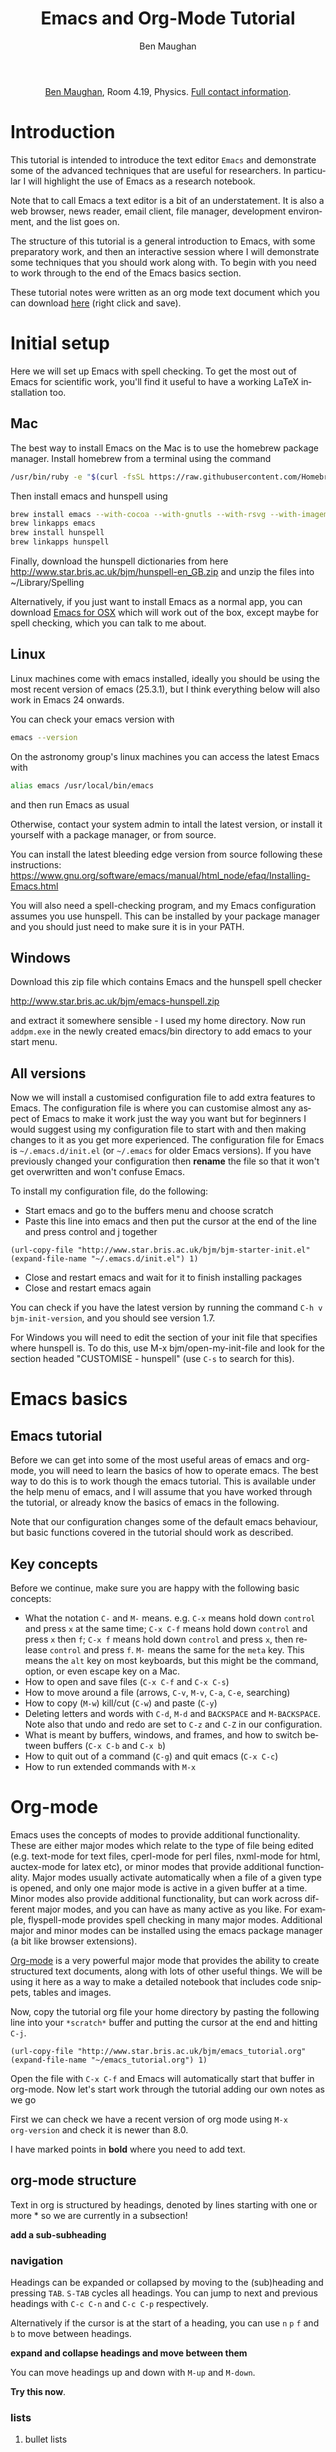 #+LaTeX_CLASS: bjmarticle
#+TITLE:     Emacs and Org-Mode Tutorial
#+AUTHOR: Ben Maughan
#+DESCRIPTION:
#+KEYWORDS:
#+LANGUAGE:  en
#+OPTIONS:   H:3 num:t toc:nil \n:nil @:t ::t |:t ^:t -:t f:t *:t <:t
#+OPTIONS:   TeX:t LaTeX:t skip:nil d:nil todo:t pri:nil tags:nil
#+INFOJS_OPT: view:nil toc:nil ltoc:t mouse:underline buttons:0 path:http://orgmode.org/org-info.js
#+EXPORT_SELECT_TAGS: export
#+EXPORT_EXCLUDE_TAGS: noexport
#+LINK_UP:
#+LINK_HOME:
#+XSLT:
#+PROPERTY: header-args :eval no-export

#+begin_html
<center>
<p><a href="http://www.star.bris.ac.uk/bjm/">Ben Maughan</a>, Room 4.19, Physics. <a href="http://www.phy.bris.ac.uk/people/maughan_bj/index.html">Full contact information</a>.</p>
</center>
#+end_html

#+TOC: headlines 2

# ################# #
# NOTE TO BEGINNERS #
# ################# #

# If you have opened this file in Emacs you may just see a few lines
# below beginning with *. Move the cursor to the line * Introduction
# and press the tab key to expand that section

* Introduction
This tutorial is intended to introduce the text editor =Emacs= and
demonstrate some of the advanced techniques that are useful for
researchers. In particular I will highlight the use of Emacs as a
research notebook.

Note that to call Emacs a text editor is a bit of an
understatement. It is also a web browser, news reader, email client,
file manager, development environment, and the list goes on.

The structure of this tutorial is a general introduction to Emacs,
with some preparatory work, and then an interactive session where I
will demonstrate some techniques that you should work along with. To
begin with you need to work through to the end of the Emacs basics
section.

These tutorial notes were written as an org mode text document which
you can download [[http://www.star.bris.ac.uk/bjm/emacs_tutorial.org][here]] (right click and save).

* Initial setup
Here we will set up Emacs with spell checking. To get the most out of
Emacs for scientific work, you'll find it useful to have a working
LaTeX installation too.

** Mac
The best way to install Emacs on the Mac is to use the homebrew
package manager. Install homebrew from a terminal using the command
#+BEGIN_SRC sh
/usr/bin/ruby -e "$(curl -fsSL https://raw.githubusercontent.com/Homebrew/install/master/install)"
#+END_SRC

Then install emacs and hunspell using
#+BEGIN_SRC sh
brew install emacs --with-cocoa --with-gnutls --with-rsvg --with-imagemagick
brew linkapps emacs
brew install hunspell
brew linkapps hunspell
#+END_SRC

Finally, download the hunspell dictionaries from here
http://www.star.bris.ac.uk/bjm/hunspell-en_GB.zip
and unzip the files into ~/Library/Spelling

# Note to self:
# http://www.lonecpluspluscoder.com/2015/03/03/setting-up-emacs-spell-checking-on-os-x/

Alternatively, if you just want to install Emacs as a normal app, you
can download [[http://emacsformacosx.com/][Emacs for OSX]] which will work out of the box, except
maybe for spell checking, which you can talk to me about.

** Linux
Linux machines come with emacs installed, ideally you should be using
the most recent version of emacs (25.3.1), but I think everything
below will also work in Emacs 24 onwards.

You can check your emacs version with
#+BEGIN_SRC sh
emacs --version
#+END_SRC

On the astronomy group's linux machines you can access the latest
Emacs with
#+BEGIN_SRC sh
alias emacs /usr/local/bin/emacs
#+END_SRC
and then run Emacs as usual

Otherwise, contact your system admin to intall the latest version, or
install it yourself with a package manager, or from source.

You can install the latest bleeding edge version from source following
these instructions:
https://www.gnu.org/software/emacs/manual/html_node/efaq/Installing-Emacs.html

You will also need a spell-checking program, and my Emacs
configuration assumes you use hunspell. This can be installed by your
package manager and you should just need to make sure it is in your
PATH.

# using git:
# #+BEGIN_SRC sh
#   git clone git://git.savannah.gnu.org/emacs.git
#   cd emacs
#   ./autogen.sh
#   ./configure --prefix=/my/install/path
#   make
#   make check
#   make install
# #+END_SRC

** Windows
Download this zip file which contains Emacs and the hunspell spell
checker

http://www.star.bris.ac.uk/bjm/emacs-hunspell.zip

and extract it somewhere sensible - I used my home directory. Now run
=addpm.exe= in the newly created emacs/bin directory to add emacs to your start menu.

** All versions
Now we will install a customised configuration file to add extra
features to Emacs. The configuration file is where you can customise
almost any aspect of Emacs to make it work just the way you want but
for beginners I would suggest using my configuration file to start
with and then making changes to it as you get more experienced. The
configuration file for Emacs is =~/.emacs.d/init.el= (or =~/.emacs=
for older Emacs versions). If you have previously changed your
configuration then *rename* the file so that it won't get overwritten
and won't confuse Emacs.

To install my configuration file, do the following:
 - Start emacs and go to the buffers menu and choose scratch
 - Paste this line into emacs and then put the cursor at the end of
   the line and press control and j together
#+BEGIN_SRC elisp
   (url-copy-file "http://www.star.bris.ac.uk/bjm/bjm-starter-init.el" (expand-file-name "~/.emacs.d/init.el") 1)
#+END_SRC
 - Close and restart emacs and wait for it to finish installing packages
 - Close and restart emacs again

You can check if you have the latest version by running the command
=C-h v bjm-init-version=, and you should see version 1.7.

For Windows you will need to edit the section of your init file that
specifies where hunspell is. To do this, use M-x bjm/open-my-init-file
and look for the section headed "CUSTOMISE - hunspell" (use =C-s= to
search for this).

# ** Set up Prelude
# Prelude is a pre-built startup configuration that sets up emacs with
# lots of useful tweaks and extensions. We will get the newest version
# of prelude and install following these steps:

#  1) Back up any previous emacs configuration
#     #+BEGIN_SRC sh
#     mv ~/.emacs ~/.emacs_backup
#     mv ~/.emacs.d ~/.emacs.d_backup
#     rm ~/.emacs.desktop
#     #+END_SRC

#  2) Now we can use curl to install prelude:
#     #+begin_src sh
#     curl -L http://git.io/epre | sh
#     #+end_src

#  3) Next, in a text editor (not emacs) edit the file
#     =~/.emacs.d/prelude-modules.el= - I will use =nano=
#     #+BEGIN_SRC sh
#     nano ~/.emacs.d/prelude-modules.el
#     #+END_SRC
#     and /comment/ out the line containing =prelude-company= and
#     /uncomment/ the lines containing =prelude-helm= and =prelude-latex=

#  4) Now start =emacs= and wait a minute or two as it sets itself up for
#     the first time. Once it has completed, quit emacs.

#  5) Next copy over some basic configuration tweaks of mine to your personal
#     config file, which we will call =emacs_config.el=
#     #+BEGIN_SRC sh
#     curl http://www.star.bris.ac.uk/bjm/emacs_basic.el -o ~/.emacs.d/personal/emacs_config.el
#     #+END_SRC
#     You can edit this file as you get more familiar with emacs to make
#     further config changes.

#  6) Now start =emacs= again and wait as it finishes setting itself up.

# Now see the following section for optional adjustments to prelude
# (changing colours, remove highlighting of long lines etc)

# ** Optional Prelude Tweaks
# For the following changes you will need to edit your
# =~/.emacs.d/personal/emacs_config.el=, save the changes and restart
# emacs

#  - Prelude uses the dark zenburn colour scheme. You can
#    choose lots of others, but if you just want to use the light,
#    default colour scheme, edit your
#    =~/.emacs.d/personal/emacs_config.el= file and uncomment the line
#    mentioning zenburn, so it reads
#    #+BEGIN_SRC elisp
#      ;;uncomment this to use default theme
#      (disable-theme 'zenburn)
#    #+END_SRC
#    and then save the file and restart emacs

#  - Prelude highlights the ends of lines longer than 80 characters to
#    encourage good code formatting. To prevent this, add the following
#    to your =emacs_config.el=
#    #+BEGIN_SRC elisp
#      ;;don't highlight the end of long lines
#      (setq whitespace-line-column 99999)
#    #+END_SRC

#  - The default highlight colour in the zenburn theme can be hard to
#    see, add the following to your config file to change the colour
#    #+BEGIN_SRC elisp
#      ;;change highlight colour
#      (set-face-attribute 'region t :background "#164040")
#    #+END_SRC

#  - Prelude automatically saves your file frequently while you are
#    editing. Instead, you can make emacs keep backups of your files
#    frequently, but not overwrite the file. In this code, we tell it to
#    make the backups in =/tmp/emacs-backup=, so look there if you ever
#    loose or mess up a file!
#    #+BEGIN_SRC elisp
#      ;;turn off aggressive auto save
#      (setq prelude-auto-save nil)
#      (setq
#       backup-by-copying t      ; don't clobber symlinks
#       backup-directory-alist
#       '(("." . "/tmp/emacs-backups"))    ; don't litter my fs tree
#       delete-old-versions t
#       kept-new-versions 6
#       kept-old-versions 2
#       version-control t)
#    #+END_SRC

* Emacs basics
** Emacs tutorial
Before we can get into some of the most useful areas of emacs and
org-mode, you will need to learn the basics of how to operate
emacs. The best way to do this is to work though the emacs
tutorial. This is available under the help menu of emacs, and I will
assume that you have worked through the tutorial, or already know the
basics of emacs in the following.

Note that our configuration changes some of the default emacs
behaviour, but basic functions covered in the tutorial should work as
described.

** Key concepts
Before we continue, make sure you are happy with the following basic
concepts:
 + What the notation =C-= and =M-= means. e.g. =C-x= means hold down =control=
   and press =x= at the same time; =C-x C-f= means hold down =control= and
   press =x= then =f=; =C-x f= means hold down =control= and press =x=, then
   release =control= and press =f=. =M-= means the same for the =meta= key.
   This means the =alt= key on most keyboards, but this might be the
   command, option, or even escape key on a Mac.
 + How to open and save files (=C-x C-f= and =C-x C-s=)
 + How to move around a file (arrows, =C-v=, =M-v=, =C-a=, =C-e=, searching)
 + How to copy (=M-w=) kill/cut (=C-w=) and paste (=C-y=)
 + Deleting letters and words with =C-d=, =M-d= and =BACKSPACE= and
   =M-BACKSPACE=. Note also that undo and redo are set to
   =C-z= and =C-Z= in our configuration.
 + What is meant by buffers, windows, and frames, and how to switch
   between buffers (=C-x C-b= and =C-x b=)
 + How to quit out of a command (=C-g=) and quit emacs (=C-x C-c=)
 + How to run extended commands with =M-x=


* Org-mode
Emacs uses the concepts of modes to provide additional functionality.
These are either major modes which relate to the type of file being
edited (e.g. text-mode for text files, cperl-mode for perl files,
nxml-mode for html, auctex-mode for latex etc), or minor modes that
provide additional functionality. Major modes usually activate
automatically when a file of a given type is opened, and only one
major mode is active in a given buffer at a time. Minor modes also
provide additional functionality, but can work across different major
modes, and you can have as many active as you like. For example,
flyspell-mode provides spell checking in many major modes. Additional
major and minor modes can be installed using the emacs package manager
(a bit like browser extensions).

[[http://orgmode.org/][Org-mode]] is a very powerful major mode that provides the ability to
create structured text documents, along with lots of other useful
things. We will be using it here as a way to make a detailed notebook
that includes code snippets, tables and images.

Now, copy the tutorial org file your home directory by pasting the
following line into your =*scratch*= buffer and putting the cursor at
the end and hitting =C-j=.
#+BEGIN_SRC elisp
   (url-copy-file "http://www.star.bris.ac.uk/bjm/emacs_tutorial.org" (expand-file-name "~/emacs_tutorial.org") 1)
#+END_SRC
Open the file with =C-x C-f= and Emacs will automatically start that
buffer in org-mode. Now let's start work through the tutorial adding
our own notes as we go

First we can check we have a recent version of org mode using =M-x
org-version= and check it is newer than 8.0.

I have marked points in *bold* where you need to add text.

** org-mode structure
Text in org is structured by headings, denoted by lines starting with
one or more * so we are currently in a subsection!

*add a sub-subheading*

*** navigation
Headings can be expanded or collapsed by moving to the (sub)heading
and pressing =TAB=. =S-TAB= cycles all headings. You can jump to next and
previous headings with =C-c C-n= and =C-c C-p= respectively.

Alternatively if the cursor is at the start of a heading, you can use
=n= =p= =f= and =b= to move between headings.

*expand and collapse headings and move between them*

You can move headings up and down with =M-up= and =M-down=.

*Try this now*.

*** lists
**** bullet lists
 - bullet lists can be created like this (start a line with one or
   more space and a -
 - pressing =M-RET= gives you a new bullet
 - we might also like nested bullets
   + like this one (I pressed =M-RET= then =M-right= to indent it)
   + and another (=M-RET= now indents to the new level)
 - the nice thing is that for long lines of text, emacs wraps them
   so that they line up with the bullet
 - you can also reorder list items and change indentation using
   =M-up= or =M-down= just like with section headings
 - you can change bullet style using =S-left= and =S-right=

*Add an item to the list above and then move the items around and
change the bullet style*

**** numbered lists
 1) numbered lists are also possible
 2) =M-RET= gives me a new number
 3) moving the items changes the numbering

*Add an item to the list and move the items up and down*

**** checklists [/]
 - [ ] we can even have check lists
 - [ ] =M-S-RET= gives a new item with a check box
 - [ ] =C-c C-c= check/unchecks a box
 - [ ] you can have sub items
   + [ ] like this
   + [ ] that can be checked off individually
 - [ ] and you can track the number of items by adding [/] to the end
   of a line above a checklist - this updates when you check items off

*Add an item to the check list and check some items and sub-items off*

**** definition lists
 - definition lists :: these are useful sometimes
 - word :: definition
 - item 2 :: =M-RET= again gives another item, and long lines wrap in a
      tidy way underneath the definition

*Add an item to the definition list*

** org-mode tables
Hopefully you can see straight away that the simple structure provided
by org-mode gives a nice way to keep an electronic note book.

Often it is nice to include tables in our notes - org handles this by
using | to separate columns, and a line of --- (inserted with =C-c -=)
to add horizontal lines.

You can create a blank table using =M-x org-table-create= and then
entering the desired size

*Exercise: create an empty 4x4 table*

Now enter some stuff in your table. Use =TAB= to move forward a cell
and =S-TAB= to move back a cell. Enter the following table, noticing
how the columns changing width as needed

| ID | X |  Y | comments       |
|----+---+----+----------------|
| a  | 2 |  4 | blah           |
| b  | 3 |  9 | blah blah blah |
| c  | 4 | 16 | blah           |

Now, you can move rows and columns around using =M-arrow= and insert or
delete rows and columns using =M-S-arrow=.

*Try moving and inserting and deleting rows and columns*


*** Advanced tables
**** creating and exporting
You can easily convert some text to a table - *select the following
text and use =C-c |= to convert the region to a table*

ID x  y
A  2  4
B  3  9
C  4 16
D  5 25

You can also save tables to files by putting the cursor in the table
and using =M-x org-table-export=

**** formulae
You can use formulae to do arithmetic on tables (e.g. sum a column)
and other spreadsheet-like functions - see the org manual for details

** org-mode links and images
Org mode supports links to files, URLs, and to other points in the org
file. In this example let's use an image from my website. First copy
it to your home directory. Do this by putting the cursor in the
following code block and hitting =C-c C-c= (you may need to say yes to
allow the code to run)

#+BEGIN_SRC elisp
   (url-copy-file "http://www.star.bris.ac.uk/bjm/superman_cluster.png" (expand-file-name "~/superman_cluster.png") 1)
#+END_SRC

To add a link to a file use =C-u C-c C-l= and type the name of a file.
Use tab-completion to select the image we just copied and you will
then be asked for a description - you can press enter to leave this
blank

*add a link here*

Since the file we have linked to is an image, we can display the image
in emacs using =C-c C-x C-v= and use the same command to turn the image
off again - *try this*.

The structure of a link in org mode looks like this
#+BEGIN_EXAMPLE
[[link address][text]]
#+END_EXAMPLE
where the link address is the URL or file name, and the text is the
text that is displayed, so we can replace our superman link with
something tidier like *use C-u C-c C-l to add a link named "this" to
the image here* but note that this will not display when we turn on
images.

Links to other parts of the org file are added easily using the name
of a section, like this
#+BEGIN_EXAMPLE
[[org-mode structure][this link]]
#+END_EXAMPLE
*Type this in to make a link to the earlier section*

Finally, we can add a caption and a name to our image like this

#+CAPTION: Superman and a galaxy cluster
#+NAME: fig.super
[[file:superman_cluster.png]]

which means we can refer to our image later by using the name we just
gave it, for example, look at my picture in Fig. [[fig.super]]

** Formatting text
Later on we'll look at exporting our org document to different
formats. Org does this very nicely, and translates your text and
markup appropriately. There are simple things you can do like
/italics/ *bold text* _underlines_ =literal text= and +strike through+
that org understands.

*Type a few examples here*

** LaTeX and source code blocks
Sometimes you don't want org mode to try to do anything clever with
some text and just display it as plain text. One way to do this is to
use an example block. Go to a new line and type <e then press =TAB=

#+BEGIN_EXAMPLE
[[link]]
#+END_EXAMPLE

*Add an example block here*

Org understands simple latex syntax like superscripts x^2 or symbols
\alpha \beta \gamma. Org can also cope with inline equations
$a=\sqrt{b^2+c^2}$ or separate equations like this

\begin{align}
x^2 + \left(\frac{y}{z}\right)^4 = 0
\end{align}

We'll see how these look when we export this file later.

#+BEGIN_LaTeX

#+END_LaTeX

It is also handy to include source code in your notes - *on a new line
type <s and TAB to create a source block*. You can tall org what type
of code is contained - in this case we'll put in some simple shell
code, so well put "sh" at the top of the block. Now move the cursor
inside the block and type =C-c '= which will create a new temporary
buffer in the major mode of the programming language you have
specified. Type some code in, and then type =C-c '= again to come back
to this buffer

*Add a shell source code block here, containing the following lines (without
the example tags)*

#+BEGIN_EXAMPLE
  echo "Hello $USER! Today is `date`"
  exit
#+END_EXAMPLE

It is possible to have org execute the code in a block by putting the
cursor in there and using =C-c C-c= and then giving it permission when
asked. By default the output of the code is added to the org file
below the code block. You might need to say "y" when asked to confirm
you want to execute the block.

*Try this with the example code above*.

This feature of org (called babel) is particularly powerful. There are
much more sophisticated things you can do, like have the code read
data from a table elsewhere in the file and add images to the file.
You can also add links to line numbers in the code and more. See the
org-mode and babel online documentation for more.

Here is an example where executing this shell code block generates a table

#+NAME: file-size
#+BEGIN_SRC sh
  ls -Ss /homeb/bjm/docs | head -7 | grep -v total
  exit
#+END_SRC


which is then used as an input for this R code block (using the :var
option) to make a plot (if you have R installed)...

#+name: file-pie-chart
#+begin_src R :session R22 :var files=file-size :results output graphics :file file-size.png :exports both
  pie(files[,1], labels = files[,2])
#+end_src

#+RESULTS: file-pie-chart
[[file:file-size.png]]



** Tangling your code for literate programming
In org mode you can "tangle" your file to extract out your code blocks
into one or more file. This makes it a good way to document your code.
As a trivial example, I want to write a script that will write the
names of all of the files in my home directory to a file

#+BEGIN_SRC sh :tangle filenames.sh :shebang #! /bin/tcsh
ls ~/* > /tmp/aaa
#+END_SRC

then I want my script to count the number of lines in that file

#+BEGIN_SRC sh :tangle filenames.sh
wc -l /tmp/aaa
#+END_SRC

If I use =C-c C-v C-t= org will tangle those two code blocks into a
file called filenames.sh

This can be a very good way of writing and documenting code - you can
effectively write a manual and your code together and then tangle the
code out into a file that you can compile or run.

*Try tangling the script above then open filenames.sh to view the result*

** Org mode exporting
One strength of org-mode is the ability to export to multiple
formats. Most useful are web pages and pdf (via latex). To export this
file to a web page, type C-c C-e to start the exporter and then press
"h" to select html and "o" to select open. A new web page should now
open in your browser.

*Export this file to a web page and view it*

Similarly, typing "l" and "o" in the exporter will convert the org
file to latex and then compile it to produce a pdf and display
that.

*Export this file to pdf and view it*

You can control which parts of the file are exported by adding tags to
section headings. To do this, put the cursor on a heading and hit =C-c
C-c= which will pop up a menu to select tags. Select the noexport tag
and that heading will not be exported. Select the export tag and only
that heading (and any other headings tagged with export) will be
exported. Tags are inherited by subheadings.

*Tag a heading as export and then export the file again*

It is possible to add many customisations to the export process. Go to
the top of the buffer (using =M-<=) and you can see some of the
options that are used for this file. These are fine for simple pdf and
html export, but see the org manual on exporting for more details.

** Reproducible research
Using the techniques here, it is possible to create a single org
document that contains all of the code and notes for a project, and
also the draft and final versions of the paper. This makes it
extremely easy for anyone to reproduce your work.

As an example, you can download the org file for a recent paper of
mine [[http://www.star.bris.ac.uk/bjm/checs-example.org][here]]. That file doesn't contain all of the data (some of the data
files were large), but does contain the code, results, code to
generate plots, notes to myself, draft paper and final paper. By using
the appropriate export settings at the top of the file I can export
this to a latex file and pdf ready to submit to a journal.

* Organising yourself with org-capture
Org mode has a very powerful way of managing todo lists including clocking
the length of time spent on tasks and adding deadlines etc. I've given
you a basic setup, but see [[http://doc.norang.ca/org-mode.html][this page]] for a really detailed example.

At the heart of this is org-capture. From anywhere in emacs hit =C-c c
t= to capture a thought, link, or to-do item and then get right back
to what you were doing.

Hitting =C-c c t= will pop up a small window with a template for an
todo item that looks like an org-mode headline. You'll see it has a
priority (B by default), a scheduled date (today by default), and a
link to the current file. Add some text to the headline to make your
item, and then you can customise it by
 - using =S-<up>= and =S-<down>= to change the priority
 - putting the cursor in the date field and using shift and arrow keys
   to change the date
 - use =C-c C-d= to add a deadline date which will pop up a mini
   calendar - use shift and arrow keys to select the date. You can use
   =C-c C-s= to add a scheduled date, but we have one of those already
   by default.
When you are happy, use =C-c C-c= to save this item to a file (this
defaults to todo.org in your home directory). The nice thing
about this method of adding items (called org-capture) is that you can
use it anywhere in Emacs and carry on with what you were doing.

Now we can have a look at our todo list using =C-c a= to launch the
"agenda dispatcher", a powerful interface for selecting different ways
to view your tasks. My favourite is to use =n= in the dispatcher (i.e.
use =C-c a n=) to view the current fortnight of scheduled tasks
followed by the list of any unscheduled tasks. This switches to the
agenda buffer. In this list view, you might want to:
 - Cross an item off your list (the best bit!). To do this put the
   cursor on the corresponding line and hit =$= which marks it as done
   and archives the item in a file called =todo.org_archive= getting
   rid of it from your todo list.
 - Change the priority of an item using shift up/down.
 - View the notes to go with items by hitting =E=.
 - Edit or view an item in more detail by hitting =RET= with the
   cursor on the item that you want. This takes you to the item in
   your =todo.org= file where you can edit it or look at the notes you
   added to it in more detail.
 - Quit back to where you were before with =q=

That is all there is to it, and you now have a simple but powerful
todo list in emacs. Just remember =C-c c t= to create a todo item and
=C-c a n= to view the todo list.


* Efficient editing
Now we will turn to more general Emacs techniques - these are not
specific to org mode, but we can demonstrate them in this org mode
file

** Installing packages
Most of the packages you need to get started are installed by my
config file, but there are lots more out there. For example, let's
install a package using the built in emacs package manager:
#+BEGIN_EXAMPLE
M-x package-list-packages
#+END_EXAMPLE
to bring up the list of available and installed packages. For example,
to install the package "wrap-region", search for the name of the
package in the buffer (just use =C-s=) and then put the cursor on that
line and press =i= to mark the package for installation and =x= to
actually install it.

After you install a package you will often need to edit your config
file to activate the package and set options (this will be explaine
don the web page of a package). To do this, open your config file with
=C-x C-f= and then start typing =~/.emacs.d/init.el= - you will see
the completion options appear in the mini buffer and you can use the
arrows and enter to select.

In general I recommend using =use-package= to install and setup
packages. To do this for wrap-region, add the following to your
init.el file (without the src tags!)

#+BEGIN_SRC elisp
  (use-package wrap-region
    :diminish wrap-region-mode
    :config
    (wrap-region-add-wrappers
     '(("*" "*" nil (org-mode))
       ("~" "~" nil (org-mode))
       ("/" "/" nil (org-mode))
       ("=" "=" "+" (org-mode))
       ("_" "_" nil (org-mode))
       ("$" "$" nil (org-mode latex-mode)))
    (add-hook 'org-mode-hook 'wrap-region-mode)
    (add-hook 'latex-mode-hook 'wrap-region-mode))
#+END_SRC

Now save your work with =C-x s= to save *all* buffers and close emacs
(=C-x C-c=) and restart it for the new package to be picked up.

** Quick movement
A key strategy to using Emacs efficiently is to move around the buffer
quickly without needing the mouse. Get in the mindset of using =C-s=
as a movement tool to take the cursor somewhere you can see on the
screen. Another way to do this is to use =M-s= to launch avy. You are
prompted for the first character of a word. Enter one and then all
words starting with that character are given a shortcut key. Type that
shortcut to move to the word.

** Abbreviations and completion
Emacs will try to complete words if you use =M-/= for example try typing
"comp" and then pressing =M-/= multiple times to cycle through the
completion options

*Try this*

Emacs also has a smart abbreviation system where you can define short
hand for long terms to save an abbreviation, type the abbreviated text
e.g. "abbr" and then use =C-x a -= and then type the full version
e.g. abbreviation. From now on, any time you type abbr and space (or
comma, enter etc) it will magically expand.

*Make an abbreviation*

** Cut or copy line
If no text is selected then =M-w= copies the current line, and =C-w=
cuts it.

** Cycle case
Put your cursor on a word and pres =M-c= to cycle the case of the
word. Also works for regions

** Comments
Use =M-;= to comment/uncomment a line or a region. Use =C-M-;= to
comment a line and move to the next one.

Select several lines and use =C-c b b= to make them into a comment
box.

*Try making a comment box*

** Search and replace
Use =M-%= to replace all occurrences of a string with a replacement
string. You need to type =y= or =n= to approve the replacement or use =!=
to accept all replacements

*Try replacing aaa with bbb in the following*

aaa blah blah aaa blah aaa blaaah blah

** Macros
In emacs you can record sequences of commands and play them back to
repeat boring tasks. For example in the following text, let's delete
the x's from the end of each line. Go to the h at the start of the
first line and use =C-x (= to start recording a macro. Then use =C-s d= to
search ahead to the and of the word world, then =C-k= to kill the text
to the end of the line, then =C-a= to move back to the start of the line
and =C-n= or down arrow to move don to the line below. Now use =C-x )= to
end macro recording and =C-x e= to run the macro. Pressing =e= again will
repeat the macro. Do this until you have cleaned up the text.

*Clean up the text*

#+BEGIN_EXAMPLE
hello worldx
hello worldxxx
hello worldxx
hello worldx
hello worldxxxxxx
hello worldxx
hello worldxxxx
hello worldxx
#+END_EXAMPLE

To repeat the macro N times use =M-N C-x e= where N is an integer -
set N to be very large and the macro will repeat until the end of the
buffer. Many emacs commands accept numerical prefixes in this way to
cause them to repeat N times.

** Opening files and recent buffers
Use =C-x b= to switch buffers. This offers you a list of buffers that
are currently open and recently used buffers, and you can type a
string to narrow the results.

Use =C-x C-f= to open files or make a new file.

Type =C-x f= to activate helm-for-files to provide a powerful search
for files. Start typing the name of a file and it will show a list of
matches from your current buffers, recent files, current directory,
and the locate database. If you are running Emacs on a Mac, you can
tweak this to use spotlight instead.

*Try this*

** Spell checking
Flyspell is a minor mode that checks spelling as you type. If you make
a typo, press =C-;= to cycle through corrections of the mis-spelled word
closest behind the cursor. You can also correct a particular word by
putting the cursor on it and pressing =M-$=. You can spell check the
whole buffer with =M-x ispell=.

You can add words to your personal dictionary to stop them being
flagged as typos. To do this rum =M-$= on the word and hit =i= to add
the word to your dictionary.

*Mis-spell some words and then correct them*

** Shell commands
It is often useful to operate on text in emacs using standard shell
commands. For example, suppose we had a text file containing columns
of numbers that we wanted to manipulate to calculate a radius and unit
vector from x and y coordinates:

#+BEGIN_EXAMPLE
#ID  x   y
A    2   4
B    3   2
C    4  -4
D    5   1
#+END_EXAMPLE

Select the text in the table, not including the line containing the
column names, and use =M-|= to run =shell-command-on-region=. Then type
#+BEGIN_EXAMPLE
awk '{printf("%g %g %g\n",sqrt($2**2+$3**2),$2/sqrt($2**2+$3**2),$3/sqrt($2**2+$3**2))}'
#+END_EXAMPLE
The output text appears at the bottom of the screen and then
disappears once you type anything else, but it is saved in a buffer
called =Shell Command Output= - switch to that buffer with =C-x b= to
see the output.

Now it would be nice to add this text back into our table - one way to
do this is to use rectangles...

** Rectangles
Emacs has a very nice feature of letting you select rectangular
regions of text for manipulation. Recall that we use =C-SPACE= for
normal text section; we use =C-x SPACE= for rectangular selection. Try
that here, and then switch to the =Shell Command Output= buffer and
highlight a rectangle containing the three columns that were created,
and then use =M-w= to copy the rectangle

Now type in the names of the new columns in the table and put the
cursor at the position of the first new value (i.e. under R) and paste
(yank) the rectangle as normal with =C-y=. Now suppose
we had wanted to add the new columns before the x and y columns; put
the cursor in front of the 2 under x use =C-y= again and note how the
text is shifted to the right.

#+BEGIN_EXAMPLE
#ID   x   y  R  xhat  yhat
A     2   4
B     3   2
C     4  -4
D     5   1
#+END_EXAMPLE

** Expand region
Put the cursor on a word and hit =C-== to select the word. Now hit =
again to expand the selection and - to reduce the selection. Notice
how the expansion increases by semantic units: word to sentence to
paragraph.

** Multiple Cursors
Press =M-.= a few times and watch new cursors appear below your
original. Type a few words and move the cursors around. Press =RET= to
leave multiple-cursors mode.

Now select the string "date1" in the first line of the Perl snippet
below, and then hit =M-.= a few times to put a cursor on each of the
following occurrences - you can now edit them as you wish. This is a
bit like query-replace but can be more flexible.

#+BEGIN_SRC perl
chomp (my $date1=`dmkeypar $o1evt_clean DATE-OBS echo+`);
chomp (my $date2=`dmkeypar $o2evt_clean DATE-OBS echo+`);
&printdatnew("date1 = $date1 # date of o1\n");
&printdatnew("date2 = $date2 # date of o2\n");
#+END_SRC

Finally, you can use =C-S= and click the mouse button to add cursors
anywhere with the mouse.

** Paste history
Copy some text (=M-w=) and then paste (=C-y=) and then use =M-y= to cycle
through previously copied text.

** Jump to previous positions
Do a search (=C-s=) somewhere in the buffer and then press =RET= to
finish the search. Now use =C-u C-SPACE= to jump back to where you
started the search. Keep pressing =C-SPACE= to jump to previous
locations. Emacs marks points in the text for lots of reasons
(searching, copying, pasting etc) so this will usually take you
somewhere useful.

** Undo tree
Type some text and then use =C-z= to undo some of the typing and type
something else instead. In a normal editor pressing undo won't get you
back to the original text that you previously undid. In Emacs you can
use =C-x u= to start undo-tree-visualise to give you a diagram of your
undo history that you can move through to get back to the earlier
text.

** Compare files with ediff
To compare the contents of two text files, use =M-x ediff-files= and
open the two files you want to compare. Stretch your window nice and
wide so you can see both files side by side clearly. You should see
blocks of text that differ between the two buffers highlighted. Press
=n= to move to the next difference and =p= to move to the previous
difference. Press =a= to copy the text from the left-hand file to the
right-hand file, or press =b= to copy text from the right-hand file to
the left-hand file.

Press =q= to exit =ediff= and then save your files if you have
modified them.

** Quick calculation
Use =C-c b c= to open a quick calculator in the minibuffer. Type a
calculation and hit return to see the result. The nice thing is that
the result is automatically added to the clipboard to be pasted into
your work.

** Insert today's date
Use =C-c b d= to insert today's date.


** Insert a file name
Use =C-c b i= to insert the name of a file.


** Manage files with dired
Emacs has a very powerful file manager called dired. Hit =C-x j= to
jump to the current file in dired. In dired you can do all the normal
file management tasks, but a really neat trick is using =C-x C-q= to
make the dired buffer editable. You can now edit the file names like a
normal buffer, using e.g. multiple cursors to rename multiple files.
Amazingly this also extends to editing links. Once you have made your
edits use =C-c C-c= to save them and exit writeable mode in dired.

For more about dired, see my blog posts

http://pragmaticemacs.com/category/dired/


* Email in Emacs
This is a more advanced topic and I'll direct the interested reader to
my blog for posts on how I use mu4e and org-mode to manage my emails.

http://pragmaticemacs.com/mu4e-tutorials/

For the moment, consider a quick example of turning an email into a
todo item.

* Version history
Current version is $Revision: 1.2 $

#+BEGIN_EXAMPLE
$Log: emacs_tutorial.org,v $
Revision 1.2  2016/11/13 21:10:19  bjm
Summary: Improved text around org-capture.

Revision 1.1  2016/11/12 22:04:22  bjm
Initial revision

#+END_EXAMPLE

